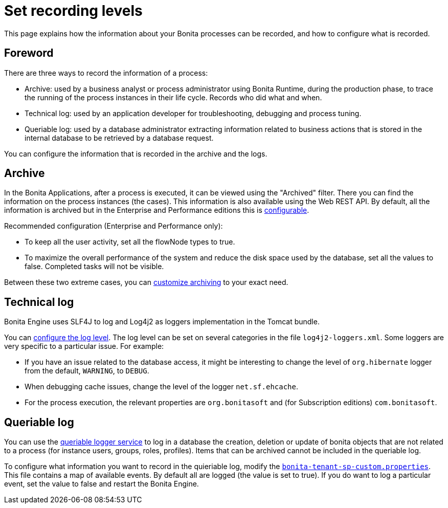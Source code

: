 = Set recording levels
:page-aliases: ROOT:set-log-and-archive-levels.adoc
:description: This page explains how the information about your Bonita processes can be recorded, and how to configure what is recorded.

{description}

== Foreword

There are three ways to record the information of a process:

* Archive: used by a business analyst or process administrator using Bonita Runtime, during the production phase, to trace the running of the process instances in their life cycle. Records who did what and when.
* Technical log: used by an application developer for troubleshooting, debugging and process tuning.
* Queriable log: used by a database administrator extracting information related to business actions that is stored in the internal database to be retrieved by a database request.

You can configure the information that is recorded in the archive and the logs.

== Archive

In the Bonita Applications, after a process is executed, it can be viewed using the "Archived" filter.
There you can find the information on the process instances (the cases). This information is also available using the Web REST API.
By default, all the information is archived but in the Enterprise and Performance editions this is xref:ROOT:configurable-archive.adoc[configurable].

Recommended configuration (Enterprise and Performance only):

* To keep all the user activity, set all the flowNode types to true.
* To maximize the overall performance of the system and reduce the disk space used by the database, set all the values to false. Completed tasks will not be visible.

Between these two extreme cases, you can xref:ROOT:configurable-archive.adoc[customize archiving] to your exact need.

== Technical log

Bonita Engine uses SLF4J to log and Log4j2 as loggers implementation in the Tomcat bundle.

You can xref:ROOT:logging.adoc[configure the log level]. The log level can be set on several categories in the file `log4j2-loggers.xml`. Some loggers are very specific to a particular issue.
For example:

* If you have an issue related to the database access, it might be interesting to change the level of `org.hibernate` logger from the default, `WARNING`, to `DEBUG`.
* When debugging cache issues, change the level of the logger `net.sf.ehcache`.
* For the process execution, the relevant properties are `org.bonitasoft` and (for Subscription editions) `com.bonitasoft`.

== Queriable log

You can use the xref:ROOT:queriable-logging.adoc[queriable logger service] to log in a database the creation, deletion or update of bonita objects that are not related to a process (for instance users, groups, roles, profiles).
Items that can be archived cannot be included in the queriable log.

To configure what information you want to record in the quieriable log, modify the xref:runtime:bonita-platform-setup.adoc[`bonita-tenant-sp-custom.properties`].
This file contains a map of available events. By default all are logged (the value is set to true). If you do want to log a particular event, set the value to false and restart the Bonita Engine.
